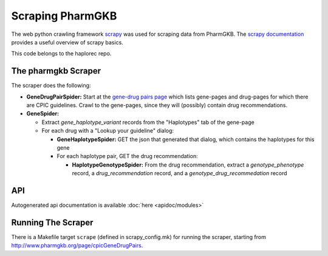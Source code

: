 .. _scraping_pharmgkb:

Scraping PharmGKB
*****************
The web python crawling framework `scrapy <http://scrapy.org/>`_ was used for scraping data from PharmGKB. The `scrapy documentation <http://doc.scrapy.org/>`_ provides a useful overview of scrapy basics.

This code belongs to the haplorec repo.

The pharmgkb Scraper
====================
The scraper does the following:

* **GeneDrugPairSpider:** Start at the `gene-drug pairs page <http://www.pharmgkb.org/page/cpicGeneDrugPairs>`_  which lists gene-pages and drug-pages for which there are CPIC guidelines.  Crawl to the gene-pages, since they will (possibly) contain drug recommendations.

* **GeneSpider:**

  * Extract *gene_haplotype_variant* records from the "Haplotypes" tab of the gene-page

  * For each drug with a "Lookup your guideline" dialog:

    * **GeneHaplotypeSpider:** GET the json that generated that dialog, which contains the haplotypes for this gene

    * For each haplotype pair, GET the drug recommendation:

      * **HaplotypeGenotypeSpider:** From the drug recommendation, extract a *genotype_phenotype* record, a *drug_recommendation* record, and a *genotype_drug_recommedation* record

API
===
Autogenerated api documentation is available :doc:`here <apidoc/modules>` 

Running The Scraper
===================
There is a Makefile target ``scrape`` (defined in scrapy_config.mk) for running the scraper, starting from http://www.pharmgkb.org/page/cpicGeneDrugPairs.

